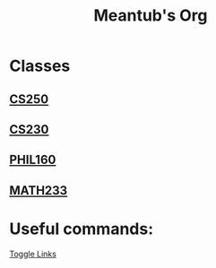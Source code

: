 #+TITLE: Meantub's Org
#+STARTUP: indent
#+STARTUP: showall
* Classes
** [[file:org/classes/CS250.org][CS250]]
** [[file:org/classes/CS230.org][CS230]]
** [[file:org/classes/PHIL160.org][PHIL160]]
** [[file:org/classes/MATH233.org][MATH233]]
* Useful commands:
[[elisp:(org-toggle-link-display)][Toggle Links]]
